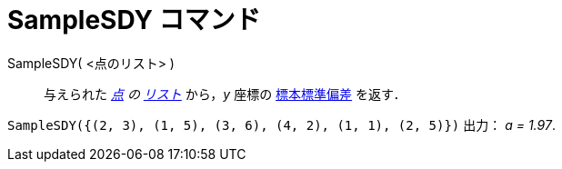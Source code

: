 = SampleSDY コマンド
:page-en: commands/SampleSDY
ifdef::env-github[:imagesdir: /ja/modules/ROOT/assets/images]

SampleSDY( <点のリスト> )::
  与えられた _xref:/点とベクトル.adoc[点] の xref:/リスト.adoc[リスト]_ から，_y_
  座標の https://ja.wikipedia.org/wiki/%E6%A8%99%E6%BA%96%E5%81%8F%E5%B7%AE#%E6%A8%99%E6%9C%AC%E3%81%AE%E6%A8%99%E6%BA%96%E5%81%8F%E5%B7%AE[標本標準偏差] を返す．

[EXAMPLE]
====

`++SampleSDY({(2, 3), (1, 5), (3, 6), (4, 2), (1, 1), (2, 5)})++` 出力： _a = 1.97_.

====
